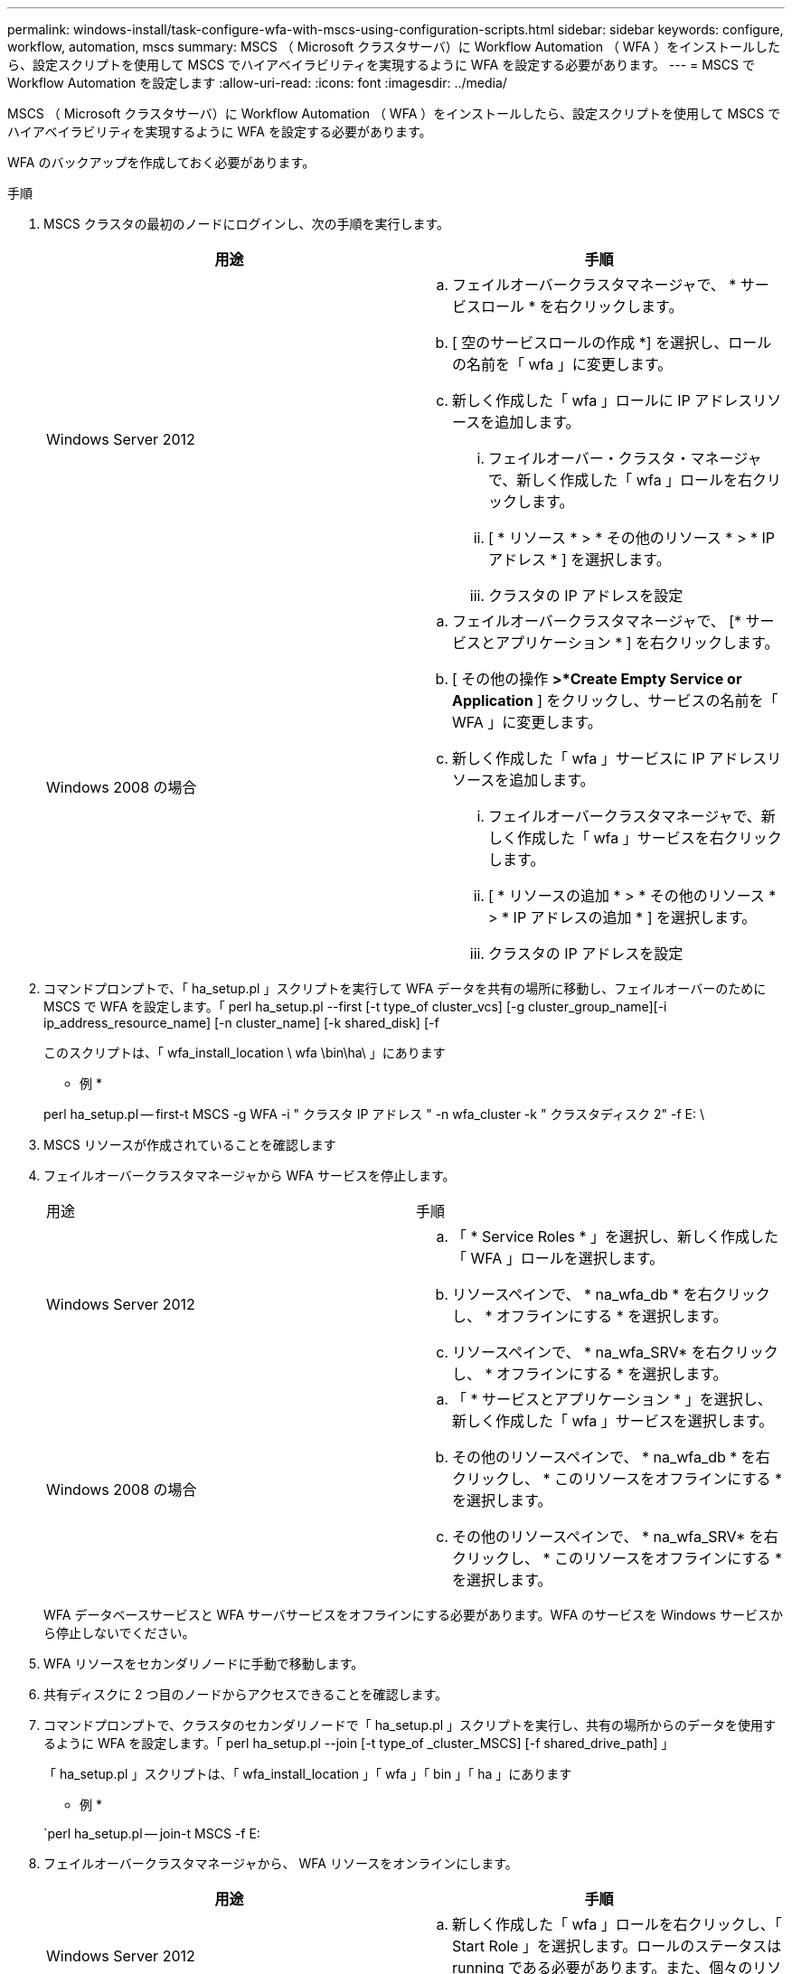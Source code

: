 ---
permalink: windows-install/task-configure-wfa-with-mscs-using-configuration-scripts.html 
sidebar: sidebar 
keywords: configure, workflow, automation, mscs 
summary: MSCS （ Microsoft クラスタサーバ）に Workflow Automation （ WFA ）をインストールしたら、設定スクリプトを使用して MSCS でハイアベイラビリティを実現するように WFA を設定する必要があります。 
---
= MSCS で Workflow Automation を設定します
:allow-uri-read: 
:icons: font
:imagesdir: ../media/


[role="lead"]
MSCS （ Microsoft クラスタサーバ）に Workflow Automation （ WFA ）をインストールしたら、設定スクリプトを使用して MSCS でハイアベイラビリティを実現するように WFA を設定する必要があります。

WFA のバックアップを作成しておく必要があります。

.手順
. MSCS クラスタの最初のノードにログインし、次の手順を実行します。
+
[cols="2*"]
|===
| 用途 | 手順 


 a| 
Windows Server 2012
 a| 
.. フェイルオーバークラスタマネージャで、 * サービスロール * を右クリックします。
.. [ 空のサービスロールの作成 *] を選択し、ロールの名前を「 wfa 」に変更します。
.. 新しく作成した「 wfa 」ロールに IP アドレスリソースを追加します。
+
... フェイルオーバー・クラスタ・マネージャで、新しく作成した「 wfa 」ロールを右クリックします。
... [ * リソース * > * その他のリソース * > * IP アドレス * ] を選択します。
... クラスタの IP アドレスを設定






 a| 
Windows 2008 の場合
 a| 
.. フェイルオーバークラスタマネージャで、 [* サービスとアプリケーション * ] を右クリックします。
.. [ その他の操作 *>*Create Empty Service or Application* ] をクリックし、サービスの名前を「 WFA 」に変更します。
.. 新しく作成した「 wfa 」サービスに IP アドレスリソースを追加します。
+
... フェイルオーバークラスタマネージャで、新しく作成した「 wfa 」サービスを右クリックします。
... [ * リソースの追加 * > * その他のリソース * > * IP アドレスの追加 * ] を選択します。
... クラスタの IP アドレスを設定




|===
. コマンドプロンプトで、「 ha_setup.pl 」スクリプトを実行して WFA データを共有の場所に移動し、フェイルオーバーのために MSCS で WFA を設定します。「 perl ha_setup.pl --first [-t type_of cluster_vcs] [-g cluster_group_name][-i ip_address_resource_name] [-n cluster_name] [-k shared_disk] [-f
+
このスクリプトは、「 wfa_install_location \ wfa \bin\ha\ 」にあります

+
* 例 *

+
perl ha_setup.pl -- first-t MSCS -g WFA -i " クラスタ IP アドレス " -n wfa_cluster -k " クラスタディスク 2" -f E: \

. MSCS リソースが作成されていることを確認します
. フェイルオーバークラスタマネージャから WFA サービスを停止します。
+
|===


| 用途 | 手順 


 a| 
Windows Server 2012
 a| 
.. 「 * Service Roles * 」を選択し、新しく作成した「 WFA 」ロールを選択します。
.. リソースペインで、 * na_wfa_db * を右クリックし、 * オフラインにする * を選択します。
.. リソースペインで、 * na_wfa_SRV* を右クリックし、 * オフラインにする * を選択します。




 a| 
Windows 2008 の場合
 a| 
.. 「 * サービスとアプリケーション * 」を選択し、新しく作成した「 wfa 」サービスを選択します。
.. その他のリソースペインで、 * na_wfa_db * を右クリックし、 * このリソースをオフラインにする * を選択します。
.. その他のリソースペインで、 * na_wfa_SRV* を右クリックし、 * このリソースをオフラインにする * を選択します。


|===
+
WFA データベースサービスと WFA サーバサービスをオフラインにする必要があります。WFA のサービスを Windows サービスから停止しないでください。

. WFA リソースをセカンダリノードに手動で移動します。
. 共有ディスクに 2 つ目のノードからアクセスできることを確認します。
. コマンドプロンプトで、クラスタのセカンダリノードで「 ha_setup.pl 」スクリプトを実行し、共有の場所からのデータを使用するように WFA を設定します。「 perl ha_setup.pl --join [-t type_of _cluster_MSCS] [-f shared_drive_path] 」
+
「 ha_setup.pl 」スクリプトは、「 wfa_install_location 」「 wfa 」「 bin 」「 ha 」にあります

+
* 例 *

+
`perl ha_setup.pl -- join-t MSCS -f E:

. フェイルオーバークラスタマネージャから、 WFA リソースをオンラインにします。
+
[cols="2*"]
|===
| 用途 | 手順 


 a| 
Windows Server 2012
 a| 
.. 新しく作成した「 wfa 」ロールを右クリックし、「 Start Role 」を選択します。ロールのステータスは running である必要があります。また、個々のリソースは Online 状態である必要があります。




 a| 
Windows 2008 の場合
 a| 
.. 新しく作成した「 wfa 」サービスを右クリックし、「 * このサービスまたはアプリケーションをオンラインにする * 」を選択します。サービスのステータスは「 running 」でなければなりません。また、個々のリソースは「 Online 」状態でなければなりません。


|===
. MSCS クラスタの 2 つ目のノードに手動で切り替えます。
. クラスタの 2 つ目のノードで WFA サービスが正常に開始されることを確認します。


